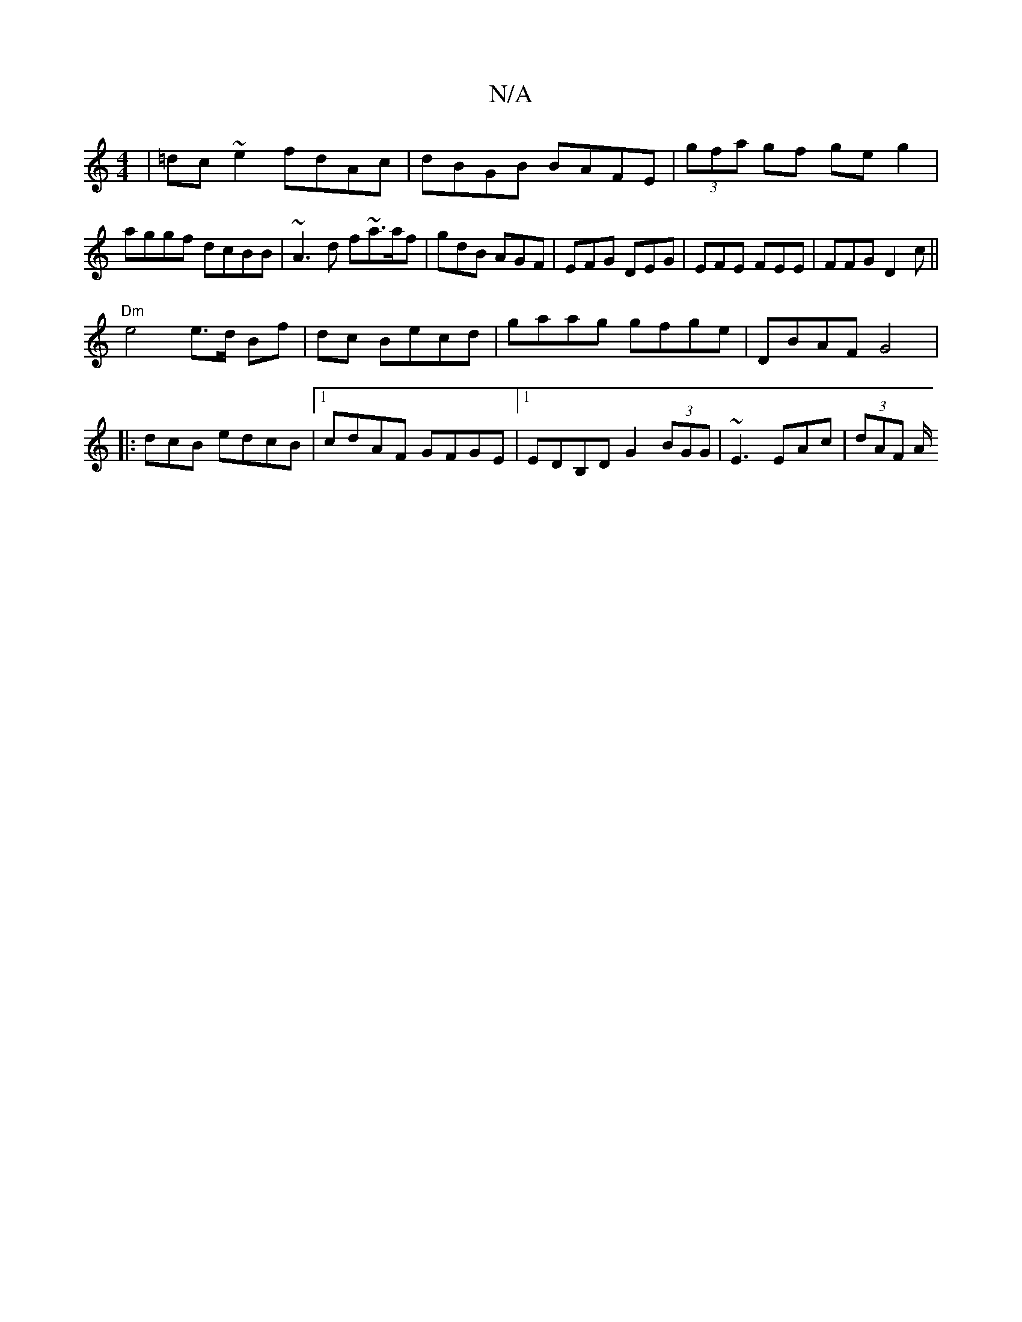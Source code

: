 X:1
T:N/A
M:4/4
R:N/A
K:Cmajor
|=dc~e2 fdAc|dBGB BAFE|(3gfa gf geg2|aggf dcBB|~A3d f~a>af|gdB AGF|EFG DEG|EFE FEE|FFG D2c||
"Dm"e4 e>d Bf|dc Becd | gaag gfge | DBAF G4|:2dcB edcB|1 cdAF GFGE|1 EDB,D G2 (3BGG | ~E3 EAc- | (3dAF A/2
